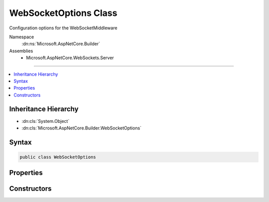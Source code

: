 

WebSocketOptions Class
======================






Configuration options for the WebSocketMiddleware


Namespace
    :dn:ns:`Microsoft.AspNetCore.Builder`
Assemblies
    * Microsoft.AspNetCore.WebSockets.Server

----

.. contents::
   :local:



Inheritance Hierarchy
---------------------


* :dn:cls:`System.Object`
* :dn:cls:`Microsoft.AspNetCore.Builder.WebSocketOptions`








Syntax
------

.. code-block:: csharp

    public class WebSocketOptions








.. dn:class:: Microsoft.AspNetCore.Builder.WebSocketOptions
    :hidden:

.. dn:class:: Microsoft.AspNetCore.Builder.WebSocketOptions

Properties
----------

.. dn:class:: Microsoft.AspNetCore.Builder.WebSocketOptions
    :noindex:
    :hidden:

    
    .. dn:property:: Microsoft.AspNetCore.Builder.WebSocketOptions.KeepAliveInterval
    
        
    
        
        Gets or sets the frequency at which to send Ping/Pong keep-alive control frames.
        The default is two minutes.
    
        
        :rtype: System.TimeSpan
    
        
        .. code-block:: csharp
    
            public TimeSpan KeepAliveInterval
            {
                get;
                set;
            }
    
    .. dn:property:: Microsoft.AspNetCore.Builder.WebSocketOptions.ReceiveBufferSize
    
        
    
        
        Gets or sets the size of the protocol buffer used to receive and parse frames.
        The default is 4kb.
    
        
        :rtype: System.Int32
    
        
        .. code-block:: csharp
    
            public int ReceiveBufferSize
            {
                get;
                set;
            }
    
    .. dn:property:: Microsoft.AspNetCore.Builder.WebSocketOptions.ReplaceFeature
    
        
    
        
        Gets or sets if the middleware should replace the WebSocket implementation provided by
        a component earlier in the stack. This is false by default.
    
        
        :rtype: System.Boolean
    
        
        .. code-block:: csharp
    
            public bool ReplaceFeature
            {
                get;
                set;
            }
    

Constructors
------------

.. dn:class:: Microsoft.AspNetCore.Builder.WebSocketOptions
    :noindex:
    :hidden:

    
    .. dn:constructor:: Microsoft.AspNetCore.Builder.WebSocketOptions.WebSocketOptions()
    
        
    
        
        .. code-block:: csharp
    
            public WebSocketOptions()
    

